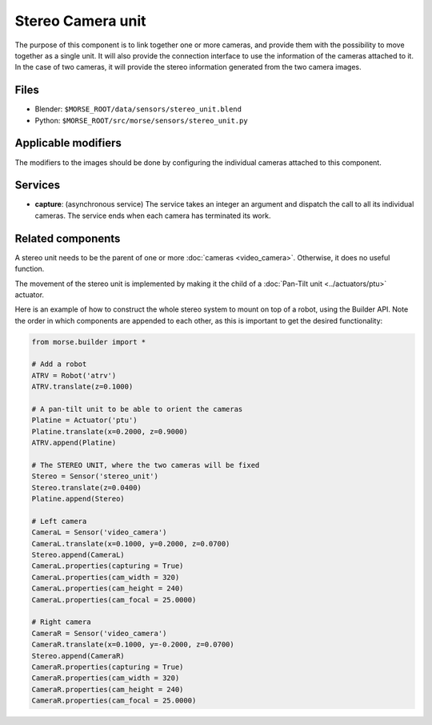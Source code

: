 Stereo Camera unit
==================

The purpose of this component is to link together one or more cameras, and
provide them with the possibility to move together as a single unit.  It will
also provide the connection interface to use the information of the cameras
attached to it. In the case of two cameras, it will provide the stereo
information generated from the two camera images.

Files
-----
- Blender: ``$MORSE_ROOT/data/sensors/stereo_unit.blend``
- Python: ``$MORSE_ROOT/src/morse/sensors/stereo_unit.py``

Applicable modifiers
--------------------

The modifiers to the images should be done by configuring the individual
cameras attached to this component.

Services
--------

- **capture**: (asynchronous service) The service takes an integer an argument
  and dispatch the call to all its individual cameras. The service ends when
  each camera has terminated its work.

Related components
------------------

A stereo unit needs to be the parent of one or more :doc:`cameras <video_camera>`.
Otherwise, it does no useful function.

The movement of the stereo unit is implemented by making it the child of a
:doc:`Pan-Tilt unit <../actuators/ptu>` actuator.

Here is an example of how to construct the whole stereo system to mount on top
of a robot, using the Builder API. Note the order in which components are
appended to each other, as this is important to get the desired functionality:

.. code-block:: python

    from morse.builder import *

    # Add a robot
    ATRV = Robot('atrv')
    ATRV.translate(z=0.1000)
    
    # A pan-tilt unit to be able to orient the cameras
    Platine = Actuator('ptu')
    Platine.translate(x=0.2000, z=0.9000)
    ATRV.append(Platine)
    
    # The STEREO UNIT, where the two cameras will be fixed
    Stereo = Sensor('stereo_unit')
    Stereo.translate(z=0.0400)
    Platine.append(Stereo)
    
    # Left camera
    CameraL = Sensor('video_camera')
    CameraL.translate(x=0.1000, y=0.2000, z=0.0700)
    Stereo.append(CameraL)
    CameraL.properties(capturing = True)
    CameraL.properties(cam_width = 320)
    CameraL.properties(cam_height = 240)
    CameraL.properties(cam_focal = 25.0000)
    
    # Right camera
    CameraR = Sensor('video_camera')
    CameraR.translate(x=0.1000, y=-0.2000, z=0.0700)
    Stereo.append(CameraR)
    CameraR.properties(capturing = True)
    CameraR.properties(cam_width = 320)
    CameraR.properties(cam_height = 240)
    CameraR.properties(cam_focal = 25.0000)
